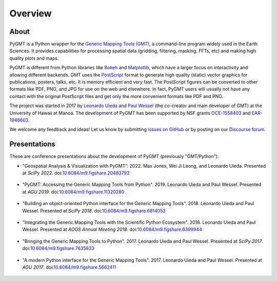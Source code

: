 Overview
========

About
-----

PyGMT is a Python wrapper for the
`Generic Mapping Tools (GMT) <https://github.com/GenericMappingTools/gmt>`__, a
command-line program widely used in the Earth Sciences.
It provides capabilities for processing spatial data (gridding, filtering, masking,
FFTs, etc) and making high quality plots and maps.

PyGMT is different from Python libraries like
`Bokeh <https://bokeh.pydata.org/en/latest/>`__
and `Matplotlib <https://matplotlib.org/>`__, which have a larger focus on interactivity
and allowing different backends.
GMT uses the `PostScript <https://en.wikipedia.org/wiki/PostScript>`__ format to
generate high quality (static) vector graphics for publications, posters, talks, etc.
It is memory efficient and very fast.
The PostScript figures can be converted to other formats like PDF, PNG, and JPG for use
on the web and elsewhere.
In fact, PyGMT users will usually not have any contact with the original PostScript
files and get only the more convenient formats like PDF and PNG.

The project was started in 2017 by `Leonardo Uieda <http://www.leouieda.com>`__
and `Paul Wessel <http://www.soest.hawaii.edu/wessel>`__ (the co-creator and main
developer of GMT) at the University of Hawaii at Manoa.
The development of PyGMT has been supported by NSF grants
`OCE-1558403 <https://www.nsf.gov/awardsearch/showAward?AWD_ID=1558403>`__ and
`EAR-1948603 <https://www.nsf.gov/awardsearch/showAward?AWD_ID=1948602>`__.

We welcome any feedback and ideas! Let us know by submitting
`issues on GitHub <https://github.com/GenericMappingTools/pygmt/issues>`__
or by posting on our `Discourse forum
<https://forum.generic-mapping-tools.org/c/questions/pygmt-q-a>`__.


Presentations
-------------

These are conference presentations about the development of PyGMT (previously
"GMT/Python"):

* "Geospatial Analysis & Visualization with PyGMT".
  2022.
  Max Jones, Wei Ji Leong, and Leonardo Uieda.
  Presented at *SciPy 2022*.
  doi:`10.6084/m9.figshare.20483793 <https://doi.org/10.6084/m9.figshare.20483793>`__

.. figure:: _static/scipy2022-youtube-thumbnail.jpg
   :target: https://youtu.be/nCktihu9bWg
   :width: 80%
   :align: center
   :alt: SciPy 2022 YouTube video

* "PyGMT: Accessing the Generic Mapping Tools from Python".
  2019.
  Leonardo Uieda and Paul Wessel.
  Presented at *AGU 2019*.
  doi:`10.6084/m9.figshare.11320280 <https://doi.org/10.6084/m9.figshare.11320280>`__

.. figure:: _static/agu2019-poster.jpg
   :target: https://doi.org/10.6084/m9.figshare.11320280
   :width: 80%
   :align: center
   :alt: AGU 2019 poster on figshare

* "Building an object-oriented Python interface for the Generic Mapping Tools".
  2018.
  Leonardo Uieda and Paul Wessel.
  Presented at *SciPy 2018*.
  doi:`10.6084/m9.figshare.6814052 <https://doi.org/10.6084/m9.figshare.6814052>`__

.. figure:: _static/scipy2018-youtube-thumbnail.png
   :target: https://www.youtube.com/watch?v=6wMtfZXfTRM
   :width: 80%
   :align: center
   :alt: SciPy 2018 YouTube video

* "Integrating the Generic Mapping Tools with the Scientific Python Ecosystem".
  2018.
  Leonardo Uieda and Paul Wessel.
  Presented at *AOGS Annual Meeting 2018*.
  doi:`10.6084/m9.figshare.6399944 <https://doi.org/10.6084/m9.figshare.6399944>`__

.. figure:: _static/aogs2018-poster.jpg
   :target: https://doi.org/10.6084/m9.figshare.6399944
   :width: 80%
   :align: center
   :alt: AOGS poster on figshare

* "Bringing the Generic Mapping Tools to Python".
  2017.
  Leonardo Uieda and Paul Wessel.
  Presented at *SciPy 2017*.
  doi:`10.6084/m9.figshare.7635833 <https://doi.org/10.6084/m9.figshare.7635833>`__

.. figure:: _static/scipy2017-youtube-thumbnail.png
   :target: https://www.youtube.com/watch?v=93M4How7R24
   :width: 80%
   :align: center
   :alt: SciPy 2017 YouTube video

* "A modern Python interface for the Generic Mapping Tools".
  2017.
  Leonardo Uieda and Paul Wessel.
  Presented at *AGU 2017*.
  doi:`10.6084/m9.figshare.5662411 <https://doi.org/10.6084/m9.figshare.5662411>`__

.. figure:: _static/agu2017-poster.jpg
   :target: https://doi.org/10.6084/m9.figshare.5662411
   :width: 80%
   :align: center
   :alt: AGU 2017 poster on figshare
